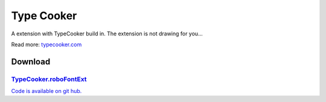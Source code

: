 Type Cooker
===========

A extension with TypeCooker build in. The extension is not drawing for you...

Read more: `typecooker.com <http://typecooker.com>`_

.. image:: /static/extensionsTypeCooker.png

Download
--------

`TypeCooker.roboFontExt <https://github.com/typemytype/RoboFontExtensions/zipball/master>`_
^^^^^^^^^^^^^^^^^^^^^^^^^^^^^^^^^^^^^^^^^^^^^^^^^^^^^^^^^^^^^^^^^^^^^^^^^^^^^^^^^^^^^^^^^^^

`Code is available on git hub. <https://github.com/typemytype/RoboFontExtensions/tree/master/typeCooker>`_